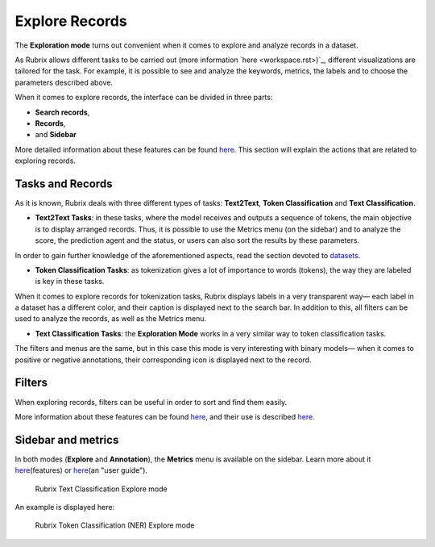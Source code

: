 Explore Records
^^^^^^^^^^^^^^^^^^^
The **Exploration mode** turns out convenient when it comes to explore and analyze records in a dataset. 

As Rubrix allows different tasks to be carried out (more information `here <workspace.rst>)`_\, different visualizations are tailored for the task. For example, it is possible to see and analyze the keywords, metrics, the labels and to choose the parameters described above. 

When it comes to explore records, the interface can be divided in three parts:

- **Search records**,
- **Records**, 
- and **Sidebar**

More detailed information about these features can be found `here <dataset_main.rst>`_\. This section will explain the actions that are related to exploring records.

Tasks and Records
---------
As it is known, Rubrix deals with three different types of tasks: **Text2Text**, **Token Classification** and **Text Classification**.

- **Text2Text Tasks**: in these tasks, where the model receives and outputs a sequence of tokens, the main objective is to display arranged records. Thus, it is possible to use the Metrics menu (on the sidebar) and to analyze the score, the prediction agent and the status, or users can also sort the results by these parameters.

In order to gain further knowledge of the aforementioned aspects, read the section devoted to `datasets <dataset_main.rst>`_\.

- **Token Classification Tasks**: as tokenization gives a lot of importance to words (tokens), the way they are labeled is key in these tasks. 
When it comes to explore records for tokenization tasks, Rubrix displays labels in a very transparent way— each label in a dataset has a different color, and their caption is displayed next to the search bar. In addition to this, all filters can be used to analyze the records, as well as the Metrics menu.

- **Text Classification Tasks**: the **Exploration Mode** works in a very similar way to token classification tasks. 
The filters and menus are the same, but in this case this mode is very interesting with binary models— when it comes to positive or negative annotations, their corresponding icon is displayed next to the record.

Filters
---------
When exploring records, filters can be useful in order to sort and find them easily.

More information about these features can be found  `here <dataset_main.rst>`_\, and their use is described  `here <filter_records.rst>`_\.

Sidebar and metrics
---------
In both modes (**Explore** and **Annotation**), the **Metrics** menu is available on the sidebar. Learn more about it  `here <dataset_main.rst>`_\ (features) or  `here <metrics.rst>`_\ (an "user guide"). 

.. figure:: ../images/reference/ui/explore_textcat.png
   :alt: Rubrix Text Classification Explore mode

   Rubrix Text Classification Explore mode

An example is displayed here:

.. figure:: ../images/reference/ui/explore_ner.png
   :alt: Rubrix Token Classification (NER) Explore mode

   Rubrix Token Classification (NER) Explore mode